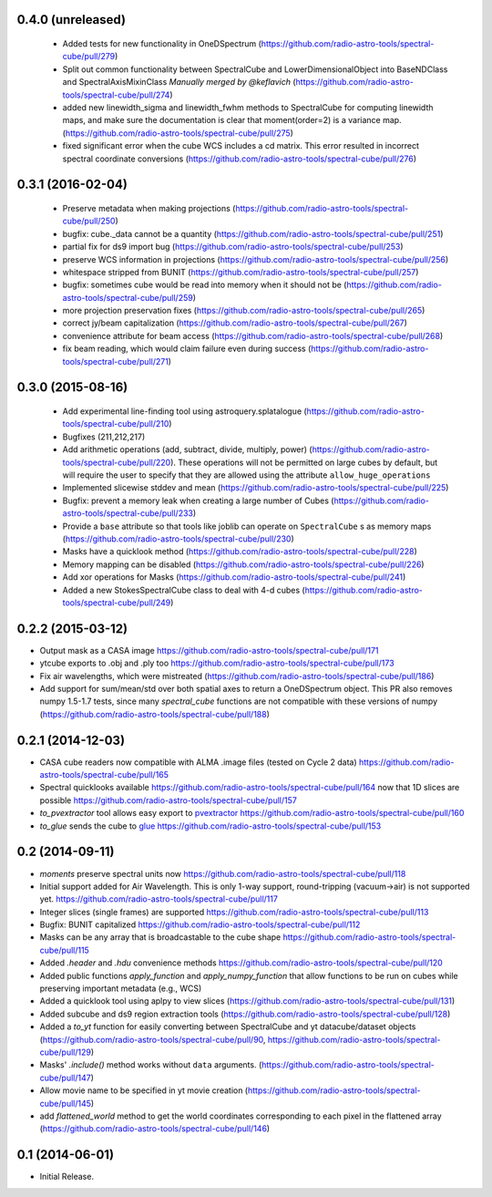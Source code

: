 0.4.0 (unreleased)
------------------
 - Added tests for new functionality in OneDSpectrum (https://github.com/radio-astro-tools/spectral-cube/pull/279)
 - Split out common functionality between SpectralCube and LowerDimensionalObject
   into BaseNDClass and SpectralAxisMixinClass *Manually merged by @keflavich* (https://github.com/radio-astro-tools/spectral-cube/pull/274)
 - added new linewidth_sigma and linewidth_fwhm methods to SpectralCube for
   computing linewidth maps, and make sure the documentation is clear that
   moment(order=2) is a variance map.
   (https://github.com/radio-astro-tools/spectral-cube/pull/275)
 - fixed significant error when the cube WCS includes a cd matrix.  This
   error resulted in incorrect spectral coordinate conversions
   (https://github.com/radio-astro-tools/spectral-cube/pull/276)

0.3.1 (2016-02-04)
------------------

 - Preserve metadata when making projections
   (https://github.com/radio-astro-tools/spectral-cube/pull/250)
 - bugfix: cube._data cannot be a quantity
   (https://github.com/radio-astro-tools/spectral-cube/pull/251)
 - partial fix for ds9 import bug
   (https://github.com/radio-astro-tools/spectral-cube/pull/253)
 - preserve WCS information in projections
   (https://github.com/radio-astro-tools/spectral-cube/pull/256)
 - whitespace stripped from BUNIT
   (https://github.com/radio-astro-tools/spectral-cube/pull/257)
 - bugfix: sometimes cube would be read into memory when it should not be
   (https://github.com/radio-astro-tools/spectral-cube/pull/259)
 - more projection preservation fixes
   (https://github.com/radio-astro-tools/spectral-cube/pull/265)
 - correct jy/beam capitalization
   (https://github.com/radio-astro-tools/spectral-cube/pull/267)
 - convenience attribute for beam access
   (https://github.com/radio-astro-tools/spectral-cube/pull/268)
 - fix beam reading, which would claim failure even during success
   (https://github.com/radio-astro-tools/spectral-cube/pull/271)

0.3.0 (2015-08-16)
------------------

 - Add experimental line-finding tool using astroquery.splatalogue
   (https://github.com/radio-astro-tools/spectral-cube/pull/210)
 - Bugfixes (211,212,217)
 - Add arithmetic operations (add, subtract, divide, multiply, power)
   (https://github.com/radio-astro-tools/spectral-cube/pull/220).
   These operations will not be permitted on large cubes by default, but will
   require the user to specify that they are allowed using the attribute
   ``allow_huge_operations``
 - Implemented slicewise stddev and mean
   (https://github.com/radio-astro-tools/spectral-cube/pull/225)
 - Bugfix: prevent a memory leak when creating a large number of Cubes
   (https://github.com/radio-astro-tools/spectral-cube/pull/233)
 - Provide a ``base`` attribute so that tools like joblib can operate on
   ``SpectralCube`` s as memory maps
   (https://github.com/radio-astro-tools/spectral-cube/pull/230)
 - Masks have a quicklook method
   (https://github.com/radio-astro-tools/spectral-cube/pull/228)
 - Memory mapping can be disabled
   (https://github.com/radio-astro-tools/spectral-cube/pull/226)
 - Add xor operations for Masks
   (https://github.com/radio-astro-tools/spectral-cube/pull/241)
 - Added a new StokesSpectralCube class to deal with 4-d cubes
   (https://github.com/radio-astro-tools/spectral-cube/pull/249)

0.2.2 (2015-03-12)
------------------

- Output mask as a CASA image https://github.com/radio-astro-tools/spectral-cube/pull/171
- ytcube exports to .obj and .ply too
  https://github.com/radio-astro-tools/spectral-cube/pull/173
- Fix air wavelengths, which were mistreated
  (https://github.com/radio-astro-tools/spectral-cube/pull/186)
- Add support for sum/mean/std over both spatial axes to return a
  OneDSpectrum object.  This PR also removes numpy 1.5-1.7 tests, since
  many `spectral_cube` functions are not compatible with these versions
  of numpy (https://github.com/radio-astro-tools/spectral-cube/pull/188)

0.2.1 (2014-12-03)
------------------

- CASA cube readers now compatible with ALMA .image files (tested on Cycle 2
  data) https://github.com/radio-astro-tools/spectral-cube/pull/165
- Spectral quicklooks available
  https://github.com/radio-astro-tools/spectral-cube/pull/164 now that 1D
  slices are possible
  https://github.com/radio-astro-tools/spectral-cube/pull/157
- `to_pvextractor` tool allows easy export to `pvextractor
  <pvextractor.readthedocs.org>`_
  https://github.com/radio-astro-tools/spectral-cube/pull/160
- `to_glue` sends the cube to `glue <www.glueviz.org/en/latest/>`_
  https://github.com/radio-astro-tools/spectral-cube/pull/153


0.2 (2014-09-11)
----------------

- `moments` preserve spectral units now https://github.com/radio-astro-tools/spectral-cube/pull/118
- Initial support added for Air Wavelength.  This is only 1-way support,
  round-tripping (vacuum->air) is not supported yet.
  https://github.com/radio-astro-tools/spectral-cube/pull/117
- Integer slices (single frames) are supported
  https://github.com/radio-astro-tools/spectral-cube/pull/113
- Bugfix: BUNIT capitalized https://github.com/radio-astro-tools/spectral-cube/pull/112
- Masks can be any array that is broadcastable to the cube shape
  https://github.com/radio-astro-tools/spectral-cube/pull/115
- Added `.header` and `.hdu` convenience methods https://github.com/radio-astro-tools/spectral-cube/pull/120
- Added public functions `apply_function` and `apply_numpy_function` that allow
  functions to be run on cubes while preserving important metadata (e.g., WCS)
- Added a quicklook tool using aplpy to view slices (https://github.com/radio-astro-tools/spectral-cube/pull/131)
- Added subcube and ds9 region extraction tools (https://github.com/radio-astro-tools/spectral-cube/pull/128)
- Added a `to_yt` function for easily converting between SpectralCube and yt
  datacube/dataset objects
  (https://github.com/radio-astro-tools/spectral-cube/pull/90,
  https://github.com/radio-astro-tools/spectral-cube/pull/129)
- Masks' `.include()` method works without ``data`` arguments.
  (https://github.com/radio-astro-tools/spectral-cube/pull/147)
- Allow movie name to be specified in yt movie creation
  (https://github.com/radio-astro-tools/spectral-cube/pull/145)
- add `flattened_world` method to get the world coordinates corresponding to
  each pixel in the flattened array
  (https://github.com/radio-astro-tools/spectral-cube/pull/146)

0.1 (2014-06-01)
----------------

- Initial Release.
